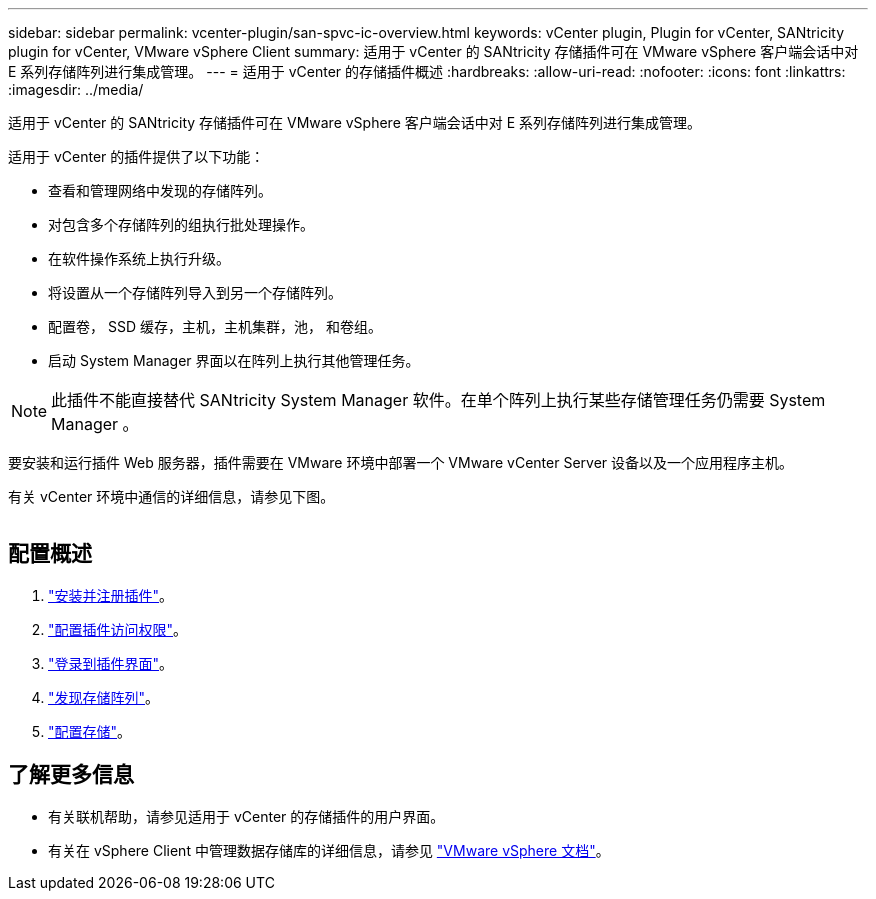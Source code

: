 ---
sidebar: sidebar 
permalink: vcenter-plugin/san-spvc-ic-overview.html 
keywords: vCenter plugin, Plugin for vCenter, SANtricity plugin for vCenter, VMware vSphere Client 
summary: 适用于 vCenter 的 SANtricity 存储插件可在 VMware vSphere 客户端会话中对 E 系列存储阵列进行集成管理。 
---
= 适用于 vCenter 的存储插件概述
:hardbreaks:
:allow-uri-read: 
:nofooter: 
:icons: font
:linkattrs: 
:imagesdir: ../media/


[role="lead"]
适用于 vCenter 的 SANtricity 存储插件可在 VMware vSphere 客户端会话中对 E 系列存储阵列进行集成管理。

适用于 vCenter 的插件提供了以下功能：

* 查看和管理网络中发现的存储阵列。
* 对包含多个存储阵列的组执行批处理操作。
* 在软件操作系统上执行升级。
* 将设置从一个存储阵列导入到另一个存储阵列。
* 配置卷， SSD 缓存，主机，主机集群，池， 和卷组。
* 启动 System Manager 界面以在阵列上执行其他管理任务。



NOTE: 此插件不能直接替代 SANtricity System Manager 软件。在单个阵列上执行某些存储管理任务仍需要 System Manager 。

要安装和运行插件 Web 服务器，插件需要在 VMware 环境中部署一个 VMware vCenter Server 设备以及一个应用程序主机。

有关 vCenter 环境中通信的详细信息，请参见下图。

image:../media/vcenter_communication.png[""]



== 配置概述

. link:san-spvc-ic-installation.html["安装并注册插件"]。
. link:san-spvc-ic-user-access.html["配置插件访问权限"]。
. link:san-spvc-ic-login-and-navigation.html["登录到插件界面"]。
. link:san-spvc-ic-storage-array-discovery.html["发现存储阵列"]。
. link:san-spvc-ic-storage-provisioning.html["配置存储"]。




== 了解更多信息

* 有关联机帮助，请参见适用于 vCenter 的存储插件的用户界面。
* 有关在 vSphere Client 中管理数据存储库的详细信息，请参见 https://docs.vmware.com/en/VMware-vSphere/index.html["VMware vSphere 文档"^]。

